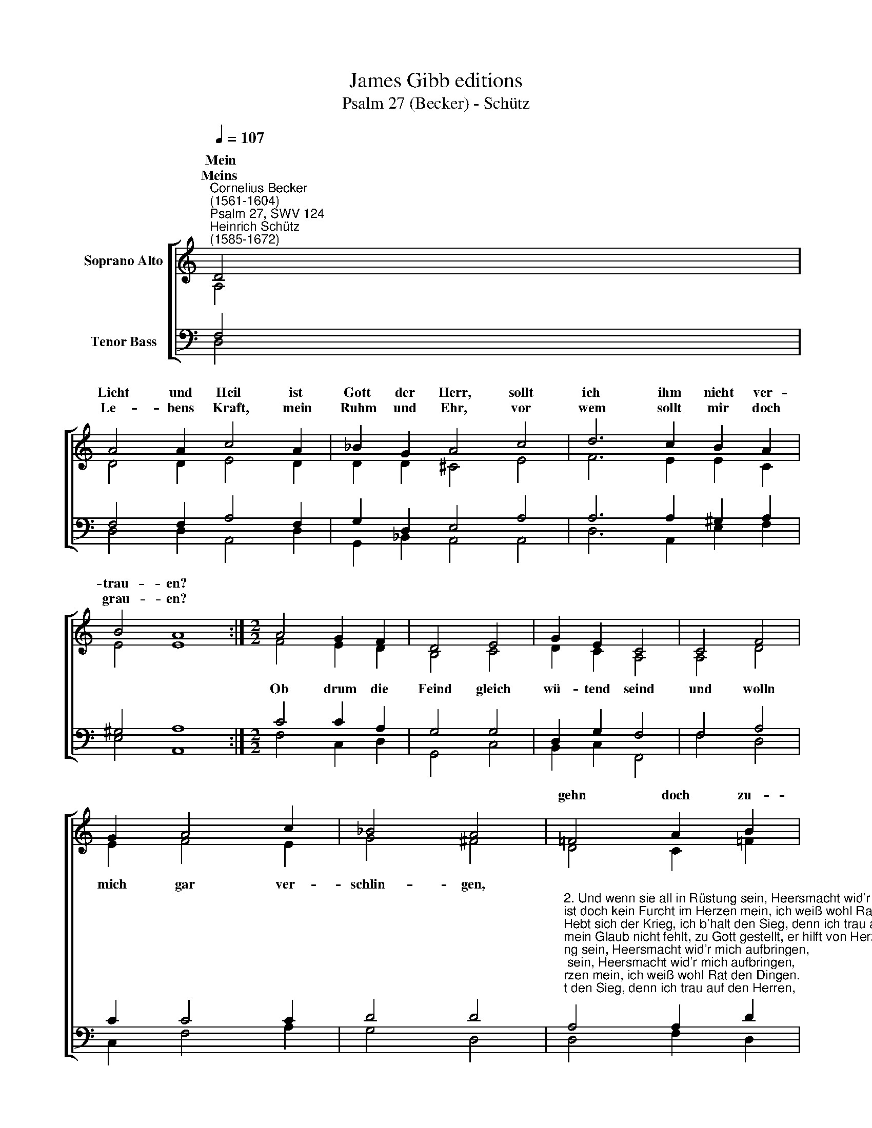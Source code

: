 X:1
T:James Gibb editions
T:Psalm 27 (Becker) - Schütz
%%score [ ( 1 2 ) ( 3 4 ) ]
L:1/8
Q:1/4=107
M:none
K:C
V:1 treble nm="Soprano Alto"
V:2 treble 
V:3 bass nm="Tenor Bass"
V:4 bass 
V:1
"^Cornelius Becker\n(1561-1604)""^Psalm 27, SWV 124""^Heinrich Schütz\n(1585-1672)" D4 | %1
w: ~Mein|
w: Meins|
 A4 A2 c4 A2 | _B2 G2 A4 c4 | d6 c2 B2 A2 | B4 A8 :|[M:2/2] A4 G2 F2 | D4 E4 | G2 E2 C4 | C4 F4 | %9
w: Licht und Heil ist|Gott der Herr, sollt|ich ihm nicht ver-|trau- en?|||||
w: Le- bens Kraft, mein|Ruhm und Ehr, vor|wem sollt mir doch|grau- en?|||||
 G2 A4 c2 | _B4 A4 | !courtesy!=F4 A2 B2 | c4 C4 | G2 A2 _B4 | A4 c4- | c2 d2 e2 d2 | (d4 ^c4) | %17
w: ||gehn doch zu-|rück ihr|Fre- vel- tück,|es wird|* ihn'n nicht ge-|lin\- *|
w: ||||||||
 d8 |] %18
w: gen.|
w: |
V:2
 A,4 | D4 D2 E4 D2 | D2 D2 ^C4 E4 | F6 E2 E2 C2 | E4 E8 :|[M:2/2] F4 E2 D2 | B,4 C4 | D2 C2 A,4 | %8
w: |||||Ob drum die|Feind gleich|wü- tend seind|
 A,4 D4 | E2 F4 E2 | G4 ^F4 | D4 C2 !courtesy!=F2 | E4 E4 | E2 F2 G4 | F4 E4- | E2 G2 G2 F2 | E8 | %17
w: und wolln|mich gar ver-|schlin- gen,|||||||
 ^F8 |] %18
w: |
V:3
 F,4 | F,4 F,2 A,4 F,2 | G,2 D,2 E,4 A,4 | A,6 A,2 ^G,2 A,2 | ^G,4 A,8 :|[M:2/2] C4 C2 A,2 | %6
 G,4 G,4 | D,2 G,2 F,4 | F,4 A,4 | C2 C4 C2 | D4 D4 | %11
"^2. Und wenn sie all in Rüstung sein, Heersmacht wid'r mich aufbringen,\nist doch kein Furcht im Herzen mein, ich weiß wohl Rat den Dingen.\nHebt sich der Krieg, ich b'halt den Sieg, denn ich trau auf den Herren,\nmein Glaub nicht fehlt, zu Gott gestellt, er hilft von Herzen gerne.\n\n3. Ein Ding vor allem lieb ich sehr, das hätt ich herzlich gerne,\ndrum bitt ich dich, ach Gott mein Herr, wollst mir dein Gnad gewähren,\ndaß ich mög sein im Hause dein und in dein'm Tempel wohnen,\nbeim Leben mein zu schauen fein die Gottesdienst so schöne.\n\n4. Wenn ich das hab, so bin ich g'wiß, daß du mich durch dein Güte\nvor allem Unglück, Trug und List in deinem Zelt behütest.\nGott ist mein Schutz, mein Fels, mein Trutz, durch ihn ich Sieg behalte\nwider die Feind, so um mich seind, laß Gott den Herren walten.\n\n7. Mein Vat'r und Mutter wollten gern in Nöten bei mir stehen,\nkönnen mir doch kein Hilf gewährn, ich müßt vor Leid vergehen\nohn Gottes Trost, der mich erlöst. Der Herr tut mich aufnehmen,\nwenn alle Welt von mir abfällt und meiner sich will schämen.\n\n9. Wohlan, es geh gleich wie es woll, mein Glaub wird mich nicht trügen,\nich weiß doch, wo ich bleiben soll, Gotts Wort kann mir nicht lügen.\nIn ewger Freud ist mir bereit bei Gott ein herrlich Leben,\ndrauf sei's gewagt, harr unverzagt, Gott wird's gewißlich geben." A,4 A,2 D2 | %12
 G,4 G,4 | C2 C2 D4 | D4 (C3 B, | A,2) B,2 C2 A,2 | A,8 | A,8 |] %18
V:4
 D,4 | D,4 D,2 A,,4 D,2 | G,,2 _B,,2 A,,4 A,,4 | D,6 A,,2 E,2 F,2 | E,4 A,,8 :| %5
[M:2/2] F,4 C,2 D,2 | G,,4 C,4 | B,,2 C,2 F,,4 | F,4 D,4 | C,2 F,4 A,2 | G,4 D,4 | D,4 F,2 D,2 | %12
 C,4 C,4 | C,2 A,,2 G,,4 | D,4 A,4- | A,2 G,2 C,2 F,2 | (A,4 A,,4) | D,8 |] %18

